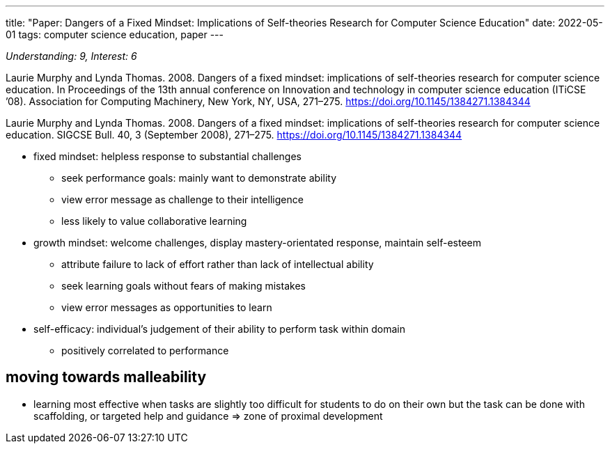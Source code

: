 ---
title: "Paper: Dangers of a Fixed Mindset: Implications of Self-theories Research for Computer Science Education"
date: 2022-05-01
tags: computer science education, paper
---

_Understanding: 9, Interest: 6_

Laurie Murphy and Lynda Thomas. 2008. Dangers of a fixed mindset:
implications of self-theories research for computer science education.
In Proceedings of the 13th annual conference on Innovation and
technology in computer science education (ITiCSE ’08). Association for
Computing Machinery, New York, NY, USA, 271–275.
https://doi.org/10.1145/1384271.1384344

Laurie Murphy and Lynda Thomas. 2008. Dangers of a fixed mindset:
implications of self-theories research for computer science education.
SIGCSE Bull. 40, 3 (September 2008), 271–275.
https://doi.org/10.1145/1384271.1384344

* fixed mindset: helpless response to substantial challenges
** seek performance goals: mainly want to demonstrate ability
** view error message as challenge to their intelligence
** less likely to value collaborative learning
* growth mindset: welcome challenges, display mastery-orientated
response, maintain self-esteem
** attribute failure to lack of effort rather than lack of intellectual
ability
** seek learning goals without fears of making mistakes
** view error messages as opportunities to learn
* self-efficacy: individual’s judgement of their ability to perform task
within domain
** positively correlated to performance

== moving towards malleability

* learning most effective when tasks are slightly too difficult for
students to do on their own but the task can be done with scaffolding,
or targeted help and guidance => zone of proximal development
